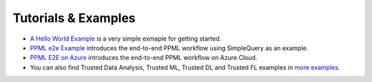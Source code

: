 Tutorials & Examples
=====================================

* `A Hello World Example <../Overview/quicktour.html>`__ is a very simple exmaple for getting started.

* `PPML e2e Example <../QuickStart/end-to-end.html>`__ introduces the end-to-end PPML workflow using SimpleQuery as an example.

* `PPML E2E on Azure <../Overview/azure_ppml.html>`__ introduces the end-to-end PPML workflow on Azure Cloud.

* You can also find Trusted Data Analysis, Trusted ML, Trusted DL and Trusted FL examples in `more examples <https://github.com/intel-analytics/BigDL/tree/main/ppml/docs/examples.md>`__.